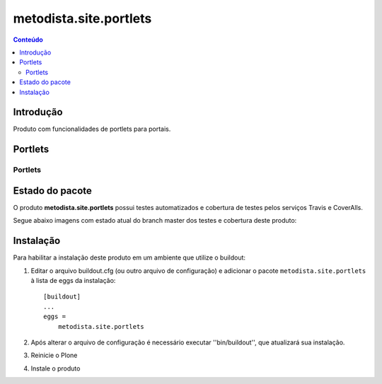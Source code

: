 *************************************
metodista.site.portlets
*************************************

.. contents:: Conteúdo
   :depth: 2

Introdução
----------

Produto com funcionalidades de portlets para portais.

Portlets
-----------------

Portlets
^^^^^^^^

Estado do pacote
----------------

O produto **metodista.site.portlets** possui testes automatizados e cobertura de testes pelos serviços Travis e CoverAlls.

Segue abaixo imagens com estado atual do branch master dos testes e cobertura deste produto:

.. image:: https://travis-ci.org/MetodistaWeb/metodista.site.portlets.svg?branch=master
   :target: https://travis-ci.org/MetodistaWeb/metodista.site.portlets

.. image:: https://coveralls.io/repos/github/MetodistaWeb/metodista.site.portlets/badge.svg
   :target: https://coveralls.io/github/MetodistaWeb/metodista.site.portlets


Instalação
----------

Para habilitar a instalação deste produto em um ambiente que utilize o
buildout:

1. Editar o arquivo buildout.cfg (ou outro arquivo de configuração) e
   adicionar o pacote ``metodista.site.portlets`` à lista de eggs da instalação::

        [buildout]
        ...
        eggs =
            metodista.site.portlets

2. Após alterar o arquivo de configuração é necessário executar
   ''bin/buildout'', que atualizará sua instalação.

3. Reinicie o Plone

4. Instale o produto
